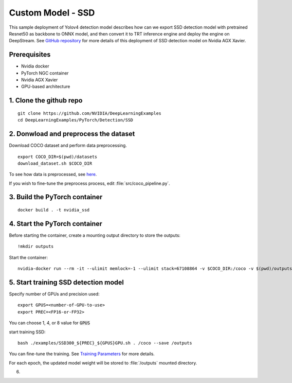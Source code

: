 Custom Model - SSD
==================

This sample deployment of Yolov4 detection model describes how can we export SSD detection model with pretrained Resnet50 as backbone to ONNX model, and then convert it to TRT inference engine and deploy the engine on DeepStream. See `GitHub repository <https://github.com/NVIDIA/DeepLearningExamples/tree/master/PyTorch/Detection/SSD>`_ for more details of this deployment of SSD detection model on Nvidia AGX Xavier.

Prerequisites
-------------

* Nvidia docker
* PyTorch NGC container
* Nvidia AGX Xavier
* GPU-based architecture

1. Clone the github repo
------------------------
::

	git clone https://github.com/NVIDIA/DeepLearningExamples
	cd DeepLearningExamples/PyTorch/Detection/SSD

2. Donwload and preprocess the dataset
--------------------------------------
Download COCO dataset and perform data preprocessing.

::

	export COCO_DIR=$(pwd)/datasets
	download_dataset.sh $COCO_DIR

To see how data is preprocessed, see `here <https://github.com/NVIDIA/DeepLearningExamples/tree/master/PyTorch/Detection/SSD#getting-the-data>`_.

If you wish to fine-tune the preprocess process, edit :file:`src/coco_pipeline.py`.

3. Build the PyTorch container
------------------------------
::

	docker build . -t nvidia_ssd

4. Start the PyTorch container
------------------------------
Before starting the container, create a mounting output directory to store the outputs::

	!mkdir outputs

Start the container::

	nvidia-docker run --rm -it --ulimit memlock=-1 --ulimit stack=67108864 -v $COCO_DIR:/coco -v $(pwd)/outputs/:/outputs --ipc=host nvidia_ssd

5. Start training SSD detection model
-------------------------------------
Specify number of GPUs and precision used::

	export GPUS=<number-of-GPU-to-use>
	export PREC=<FP16-or-FP32>

You can choose 1, 4, or 8 value for :code:`GPUS`

start training SSD::

	bash ./examples/SSD300_${PREC}_${GPUS}GPU.sh . /coco --save /outputs

You can fine-tune the training. See `Training Parameters <https://github.com/NVIDIA/DeepLearningExamples/tree/master/PyTorch/Detection/SSD#parameters>`_ for more details.

For each epoch, the updated model weight will be stored to :file:`/outputs` mounted directory.

6. 
